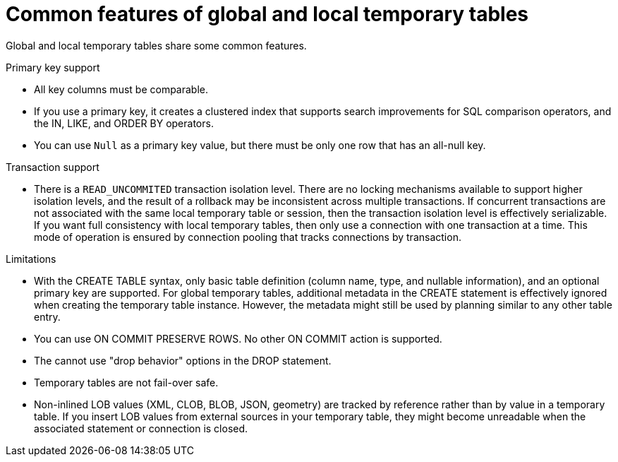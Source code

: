 // Module included in the following assemblies:
// as_temp-tables.adoc
[id="global-and-local-temp-table-features"]
= Common features of global and local temporary tables

Global and local temporary tables share some common features.

.Primary key support

* All key columns must be comparable.
* If you use a primary key, it creates a clustered index that supports search improvements 
for SQL comparison operators, and the IN, LIKE, and ORDER BY operators.
* You can use `Null` as a primary key value, but there must be only one row that has an all-null key.

.Transaction support

* There is a `READ_UNCOMMITED` transaction isolation level. 
There are no locking mechanisms available to support higher isolation levels, and the result of a rollback may be inconsistent across multiple transactions. 
If concurrent transactions are not associated with the same local temporary table or session, then the transaction isolation level is effectively serializable. 
If you want full consistency with local temporary tables, then only use a connection with one transaction at a time. 
This mode of operation is ensured by connection pooling that tracks connections by transaction.

.Limitations

* With the CREATE TABLE syntax, only basic table definition (column name, type, and nullable information), and an optional primary key are supported. 
For global temporary tables, additional metadata in the CREATE statement is effectively ignored when creating the temporary table instance.
However, the metadata might still be used by planning similar to any other table entry.
* You can use ON COMMIT PRESERVE ROWS. No other ON COMMIT action is supported.
* The cannot use "drop behavior" options in the DROP statement.
* Temporary tables are not fail-over safe.
* Non-inlined LOB values (XML, CLOB, BLOB, JSON, geometry) are tracked by reference rather than by value in a temporary table. 
If you insert LOB values from external sources in your temporary table, they might become unreadable when the associated statement or connection is closed.

